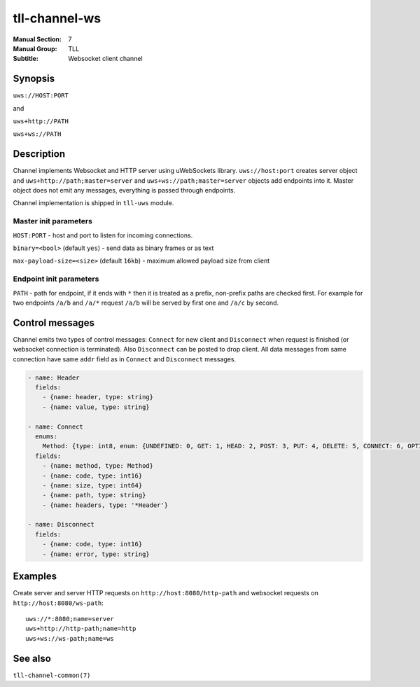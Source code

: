 tll-channel-ws
==============

:Manual Section: 7
:Manual Group: TLL
:Subtitle: Websocket client channel

Synopsis
--------

``uws://HOST:PORT``

and

``uws+http://PATH``

``uws+ws://PATH``


Description
-----------

Channel implements Websocket and HTTP server using uWebSockets library. ``uws://host:port`` creates
server object and ``uws+http://path;master=server`` and ``uws+ws://path;master=server`` objects add
endpoints into it. Master object does not emit any messages, everything is passed through endpoints.

Channel implementation is shipped in ``tll-uws`` module.

Master init parameters
~~~~~~~~~~~~~~~~~~~~~~

``HOST:PORT`` - host and port to listen for incoming connections.

``binary=<bool>`` (default ``yes``) - send data as binary frames or as text

``max-payload-size=<size>`` (default ``16kb``) - maximum allowed payload size from client


Endpoint init parameters
~~~~~~~~~~~~~~~~~~~~~~~~

``PATH`` - path for endpoint, if it ends with ``*`` then it is treated as a prefix, non-prefix paths
are checked first. For example for two endpoints ``/a/b`` and ``/a/*`` request ``/a/b`` will be
served by first one and ``/a/c`` by second.

Control messages
----------------

Channel emits two types of control messages: ``Connect`` for new client and ``Disconnect`` when
request is finished (or websocket connection is terminated). Also ``Disconnect`` can be posted to
drop client. All data messages from same connection have same ``addr`` field as in ``Connect`` and
``Disconnect`` messages.

.. code-block:: yaml

  - name: Header
    fields:
      - {name: header, type: string}
      - {name: value, type: string}

  - name: Connect
    enums:
      Method: {type: int8, enum: {UNDEFINED: 0, GET: 1, HEAD: 2, POST: 3, PUT: 4, DELETE: 5, CONNECT: 6, OPTIONS: 7, TRACE: 8, PATCH: 9}}
    fields:
      - {name: method, type: Method}
      - {name: code, type: int16}
      - {name: size, type: int64}
      - {name: path, type: string}
      - {name: headers, type: '*Header'}

  - name: Disconnect
    fields:
      - {name: code, type: int16}
      - {name: error, type: string}

Examples
--------

Create server and server HTTP requests on ``http://host:8080/http-path`` and websocket requests
on ``http://host:8080/ws-path``::

    uws://*:8080;name=server
    uws+http://http-path;name=http
    uws+ws://ws-path;name=ws

See also
--------

``tll-channel-common(7)``

..
    vim: sts=4 sw=4 et tw=100
